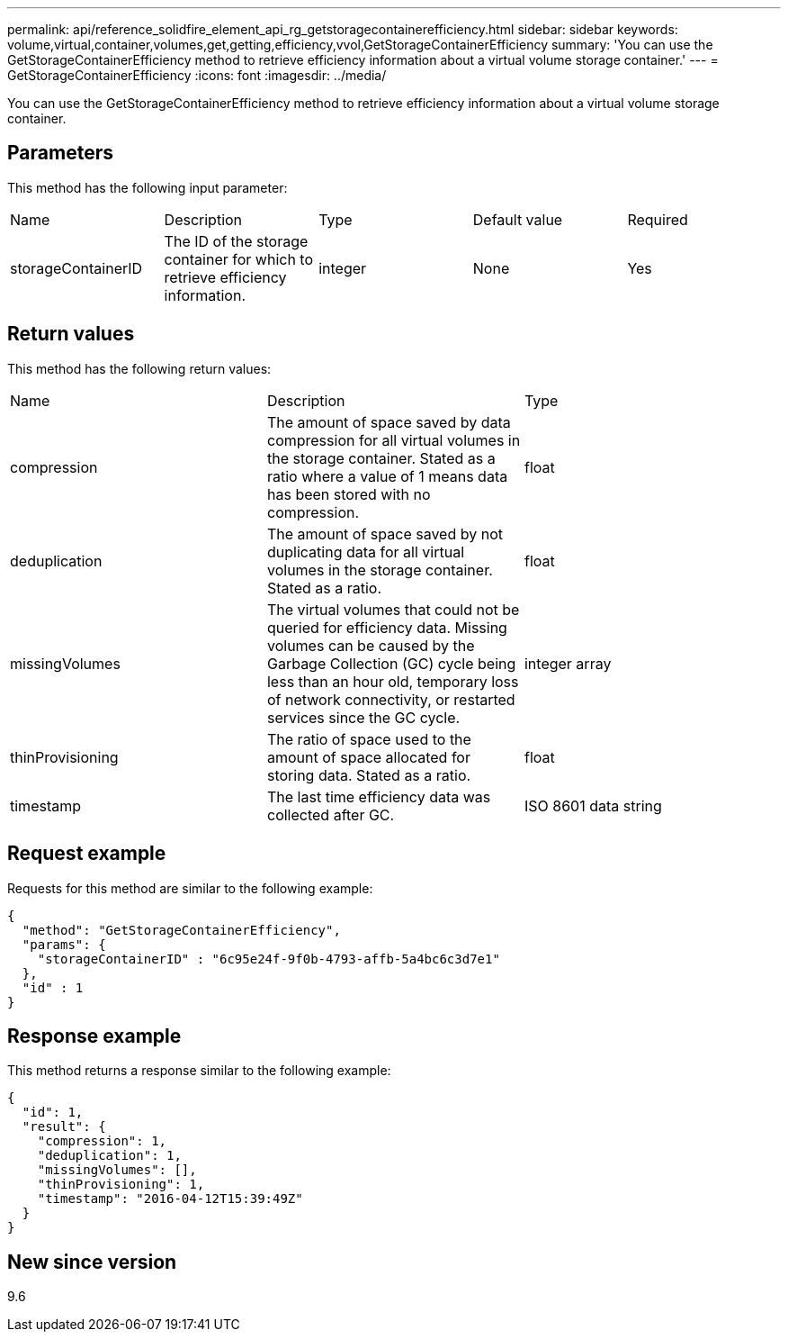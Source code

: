 ---
permalink: api/reference_solidfire_element_api_rg_getstoragecontainerefficiency.html
sidebar: sidebar
keywords: volume,virtual,container,volumes,get,getting,efficiency,vvol,GetStorageContainerEfficiency
summary: 'You can use the GetStorageContainerEfficiency method to retrieve efficiency information about a virtual volume storage container.'
---
= GetStorageContainerEfficiency
:icons: font
:imagesdir: ../media/

[.lead]
You can use the GetStorageContainerEfficiency method to retrieve efficiency information about a virtual volume storage container.

== Parameters

This method has the following input parameter:

|===
| Name| Description| Type| Default value| Required
a|
storageContainerID
a|
The ID of the storage container for which to retrieve efficiency information.
a|
integer
a|
None
a|
Yes
|===

== Return values

This method has the following return values:

|===
| Name| Description| Type
a|
compression
a|
The amount of space saved by data compression for all virtual volumes in the storage container. Stated as a ratio where a value of 1 means data has been stored with no compression.
a|
float
a|
deduplication
a|
The amount of space saved by not duplicating data for all virtual volumes in the storage container. Stated as a ratio.
a|
float
a|
missingVolumes
a|
The virtual volumes that could not be queried for efficiency data. Missing volumes can be caused by the Garbage Collection (GC) cycle being less than an hour old, temporary loss of network connectivity, or restarted services since the GC cycle.
a|
integer array
a|
thinProvisioning
a|
The ratio of space used to the amount of space allocated for storing data. Stated as a ratio.
a|
float
a|
timestamp
a|
The last time efficiency data was collected after GC.
a|
ISO 8601 data string
|===

== Request example

Requests for this method are similar to the following example:

----
{
  "method": "GetStorageContainerEfficiency",
  "params": {
    "storageContainerID" : "6c95e24f-9f0b-4793-affb-5a4bc6c3d7e1"
  },
  "id" : 1
}
----

== Response example

This method returns a response similar to the following example:

----
{
  "id": 1,
  "result": {
    "compression": 1,
    "deduplication": 1,
    "missingVolumes": [],
    "thinProvisioning": 1,
    "timestamp": "2016-04-12T15:39:49Z"
  }
}
----

== New since version

9.6
